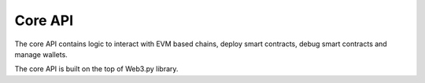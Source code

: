 Core API
--------

The core API contains logic to interact with EVM based chains,
deploy smart contracts, debug smart contracts and manage wallets.

The core API is built on the top of Web3.py library.

.. autosummary::
   :toctree: _autosummary
   :recursive:

   eth_defi.chain
   eth_defi.token
   eth_defi.balances
   eth_defi.abi
   eth_defi.deploy
   eth_defi.event
   eth_defi.gas
   eth_defi.confirmation
   eth_defi.revert_reason
   eth_defi.hotwallet
   eth_defi.gcloud_hsm_wallet
   eth_defi.middleware
   eth_defi.tx
   eth_defi.trace
   eth_defi.eip_712
   eth_defi.timestamp
   eth_defi.trade
   eth_defi.sqlite_cache
   eth_defi.utils


